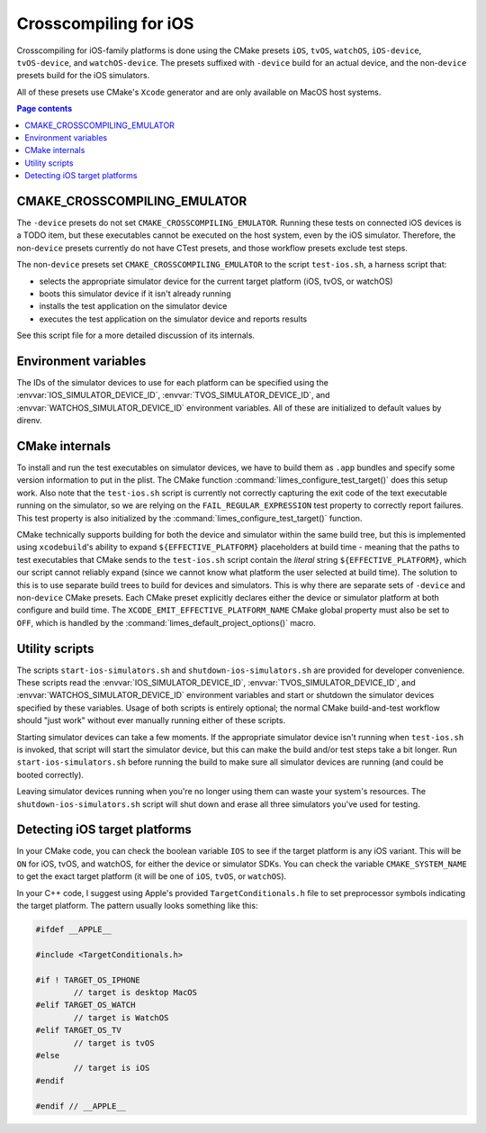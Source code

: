 ***************************************
Crosscompiling for iOS
***************************************

Crosscompiling for iOS-family platforms is done using the CMake presets ``iOS``, ``tvOS``, ``watchOS``, ``iOS-device``, ``tvOS-device``, and ``watchOS-device``.
The presets suffixed with ``-device`` build for an actual device, and the non-``device`` presets build for the iOS simulators.

All of these presets use CMake's ``Xcode`` generator and are only available on MacOS host systems.

.. contents:: Page contents

CMAKE_CROSSCOMPILING_EMULATOR
################################

The ``-device`` presets do not set ``CMAKE_CROSSCOMPILING_EMULATOR``. Running these tests on connected iOS devices is a TODO item, but these executables
cannot be executed on the host system, even by the iOS simulator. Therefore, the non-``device`` presets currently do not have CTest presets, and those workflow
presets exclude test steps.

The non-``device`` presets set ``CMAKE_CROSSCOMPILING_EMULATOR`` to the script ``test-ios.sh``, a harness script that:

* selects the appropriate simulator device for the current target platform (iOS, tvOS, or watchOS)
* boots this simulator device if it isn't already running
* installs the test application on the simulator device
* executes the test application on the simulator device and reports results

See this script file for a more detailed discussion of its internals.

Environment variables
################################

The IDs of the simulator devices to use for each platform can be specified using the :envvar:`IOS_SIMULATOR_DEVICE_ID`,
:envvar:`TVOS_SIMULATOR_DEVICE_ID`, and :envvar:`WATCHOS_SIMULATOR_DEVICE_ID` environment variables. All of these are initialized to default values by direnv.

CMake internals
################################

To install and run the test executables on simulator devices, we have to build them as ``.app`` bundles and specify some version information to put in the plist.
The CMake function :command:`limes_configure_test_target()` does this setup work. Also note that the ``test-ios.sh`` script is currently not correctly capturing the exit
code of the text executable running on the simulator, so we are relying on the ``FAIL_REGULAR_EXPRESSION`` test property to correctly report failures. This test
property is also initialized by the :command:`limes_configure_test_target()` function.

CMake technically supports building for both the device and simulator within the same build tree, but this is implemented using ``xcodebuild``'s ability to expand
``${EFFECTIVE_PLATFORM}`` placeholders at build time - meaning that the paths to test executables that CMake sends to the ``test-ios.sh`` script contain the *literal*
string ``${EFFECTIVE_PLATFORM}``, which our script cannot reliably expand (since we cannot know what platform the user selected at build time). The solution to this
is to use separate build trees to build for devices and simulators. This is why there are separate sets of ``-device`` and non-``device`` CMake presets. Each CMake
preset explicitly declares either the device or simulator platform at both configure and build time. The ``XCODE_EMIT_EFFECTIVE_PLATFORM_NAME`` CMake global property
must also be set to ``OFF``, which is handled by the :command:`limes_default_project_options()` macro.

Utility scripts
################################

The scripts ``start-ios-simulators.sh`` and ``shutdown-ios-simulators.sh`` are provided for developer convenience. These scripts read the :envvar:`IOS_SIMULATOR_DEVICE_ID`,
:envvar:`TVOS_SIMULATOR_DEVICE_ID`, and :envvar:`WATCHOS_SIMULATOR_DEVICE_ID` environment variables and start or shutdown the simulator devices specified by these variables. Usage of both scripts is entirely optional; the normal CMake build-and-test workflow should "just work" without ever manually running either of these scripts.

Starting simulator devices can take a few moments. If the appropriate simulator device isn't running when ``test-ios.sh`` is invoked, that script will start the
simulator device, but this can make the build and/or test steps take a bit longer. Run ``start-ios-simulators.sh`` before running the build to make sure all simulator
devices are running (and could be booted correctly).

Leaving simulator devices running when you're no longer using them can waste your system's resources. The ``shutdown-ios-simulators.sh`` script will shut down and
erase all three simulators you've used for testing.

Detecting iOS target platforms
################################

In your CMake code, you can check the boolean variable ``IOS`` to see if the target platform is any iOS variant. This will be ``ON`` for iOS, tvOS, and watchOS, for
either the device or simulator SDKs. You can check the variable ``CMAKE_SYSTEM_NAME`` to get the exact target platform (it will be one of ``iOS``, ``tvOS``, or ``watchOS``).

In your C++ code, I suggest using Apple's provided ``TargetConditionals.h`` file to set preprocessor symbols indicating the target platform.
The pattern usually looks something like this:

.. code-block:: c++

	#ifdef __APPLE__

	#include <TargetConditionals.h>

	#if ! TARGET_OS_IPHONE
		// target is desktop MacOS
	#elif TARGET_OS_WATCH
		// target is WatchOS
	#elif TARGET_OS_TV
		// target is tvOS
	#else
		// target is iOS
	#endif

	#endif // __APPLE__
